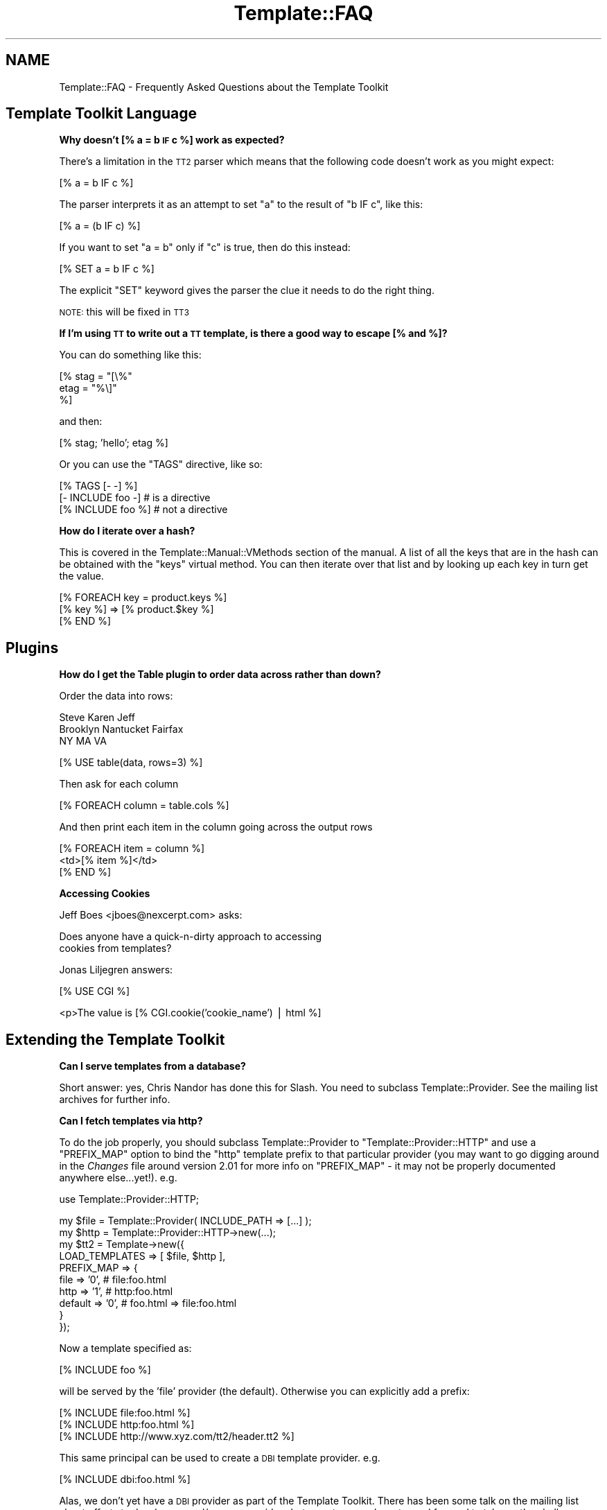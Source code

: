.\" Automatically generated by Pod::Man v1.37, Pod::Parser v1.14
.\"
.\" Standard preamble:
.\" ========================================================================
.de Sh \" Subsection heading
.br
.if t .Sp
.ne 5
.PP
\fB\\$1\fR
.PP
..
.de Sp \" Vertical space (when we can't use .PP)
.if t .sp .5v
.if n .sp
..
.de Vb \" Begin verbatim text
.ft CW
.nf
.ne \\$1
..
.de Ve \" End verbatim text
.ft R
.fi
..
.\" Set up some character translations and predefined strings.  \*(-- will
.\" give an unbreakable dash, \*(PI will give pi, \*(L" will give a left
.\" double quote, and \*(R" will give a right double quote.  | will give a
.\" real vertical bar.  \*(C+ will give a nicer C++.  Capital omega is used to
.\" do unbreakable dashes and therefore won't be available.  \*(C` and \*(C'
.\" expand to `' in nroff, nothing in troff, for use with C<>.
.tr \(*W-|\(bv\*(Tr
.ds C+ C\v'-.1v'\h'-1p'\s-2+\h'-1p'+\s0\v'.1v'\h'-1p'
.ie n \{\
.    ds -- \(*W-
.    ds PI pi
.    if (\n(.H=4u)&(1m=24u) .ds -- \(*W\h'-12u'\(*W\h'-12u'-\" diablo 10 pitch
.    if (\n(.H=4u)&(1m=20u) .ds -- \(*W\h'-12u'\(*W\h'-8u'-\"  diablo 12 pitch
.    ds L" ""
.    ds R" ""
.    ds C` ""
.    ds C' ""
'br\}
.el\{\
.    ds -- \|\(em\|
.    ds PI \(*p
.    ds L" ``
.    ds R" ''
'br\}
.\"
.\" If the F register is turned on, we'll generate index entries on stderr for
.\" titles (.TH), headers (.SH), subsections (.Sh), items (.Ip), and index
.\" entries marked with X<> in POD.  Of course, you'll have to process the
.\" output yourself in some meaningful fashion.
.if \nF \{\
.    de IX
.    tm Index:\\$1\t\\n%\t"\\$2"
..
.    nr % 0
.    rr F
.\}
.\"
.\" For nroff, turn off justification.  Always turn off hyphenation; it makes
.\" way too many mistakes in technical documents.
.hy 0
.if n .na
.\"
.\" Accent mark definitions (@(#)ms.acc 1.5 88/02/08 SMI; from UCB 4.2).
.\" Fear.  Run.  Save yourself.  No user-serviceable parts.
.    \" fudge factors for nroff and troff
.if n \{\
.    ds #H 0
.    ds #V .8m
.    ds #F .3m
.    ds #[ \f1
.    ds #] \fP
.\}
.if t \{\
.    ds #H ((1u-(\\\\n(.fu%2u))*.13m)
.    ds #V .6m
.    ds #F 0
.    ds #[ \&
.    ds #] \&
.\}
.    \" simple accents for nroff and troff
.if n \{\
.    ds ' \&
.    ds ` \&
.    ds ^ \&
.    ds , \&
.    ds ~ ~
.    ds /
.\}
.if t \{\
.    ds ' \\k:\h'-(\\n(.wu*8/10-\*(#H)'\'\h"|\\n:u"
.    ds ` \\k:\h'-(\\n(.wu*8/10-\*(#H)'\`\h'|\\n:u'
.    ds ^ \\k:\h'-(\\n(.wu*10/11-\*(#H)'^\h'|\\n:u'
.    ds , \\k:\h'-(\\n(.wu*8/10)',\h'|\\n:u'
.    ds ~ \\k:\h'-(\\n(.wu-\*(#H-.1m)'~\h'|\\n:u'
.    ds / \\k:\h'-(\\n(.wu*8/10-\*(#H)'\z\(sl\h'|\\n:u'
.\}
.    \" troff and (daisy-wheel) nroff accents
.ds : \\k:\h'-(\\n(.wu*8/10-\*(#H+.1m+\*(#F)'\v'-\*(#V'\z.\h'.2m+\*(#F'.\h'|\\n:u'\v'\*(#V'
.ds 8 \h'\*(#H'\(*b\h'-\*(#H'
.ds o \\k:\h'-(\\n(.wu+\w'\(de'u-\*(#H)/2u'\v'-.3n'\*(#[\z\(de\v'.3n'\h'|\\n:u'\*(#]
.ds d- \h'\*(#H'\(pd\h'-\w'~'u'\v'-.25m'\f2\(hy\fP\v'.25m'\h'-\*(#H'
.ds D- D\\k:\h'-\w'D'u'\v'-.11m'\z\(hy\v'.11m'\h'|\\n:u'
.ds th \*(#[\v'.3m'\s+1I\s-1\v'-.3m'\h'-(\w'I'u*2/3)'\s-1o\s+1\*(#]
.ds Th \*(#[\s+2I\s-2\h'-\w'I'u*3/5'\v'-.3m'o\v'.3m'\*(#]
.ds ae a\h'-(\w'a'u*4/10)'e
.ds Ae A\h'-(\w'A'u*4/10)'E
.    \" corrections for vroff
.if v .ds ~ \\k:\h'-(\\n(.wu*9/10-\*(#H)'\s-2\u~\d\s+2\h'|\\n:u'
.if v .ds ^ \\k:\h'-(\\n(.wu*10/11-\*(#H)'\v'-.4m'^\v'.4m'\h'|\\n:u'
.    \" for low resolution devices (crt and lpr)
.if \n(.H>23 .if \n(.V>19 \
\{\
.    ds : e
.    ds 8 ss
.    ds o a
.    ds d- d\h'-1'\(ga
.    ds D- D\h'-1'\(hy
.    ds th \o'bp'
.    ds Th \o'LP'
.    ds ae ae
.    ds Ae AE
.\}
.rm #[ #] #H #V #F C
.\" ========================================================================
.\"
.IX Title "Template::FAQ 3"
.TH Template::FAQ 3 "2009-07-20" "perl v5.8.4" "User Contributed Perl Documentation"
.SH "NAME"
Template::FAQ \- Frequently Asked Questions about the Template Toolkit
.SH "Template Toolkit Language"
.IX Header "Template Toolkit Language"
.Sh "Why doesn't [% a = b \s-1IF\s0 c %] work as expected?"
.IX Subsection "Why doesn't [% a = b IF c %] work as expected?"
There's a limitation in the \s-1TT2\s0 parser which means that the following code
doesn't work as you might expect:
.PP
.Vb 1
\&    [% a = b IF c %]
.Ve
.PP
The parser interprets it as an attempt to set \f(CW\*(C`a\*(C'\fR to the result of 
\&\f(CW\*(C`b IF c\*(C'\fR, like this: 
.PP
.Vb 1
\&    [% a = (b IF c) %]
.Ve
.PP
If you want to set \f(CW\*(C`a = b\*(C'\fR only if \f(CW\*(C`c\*(C'\fR is true, then do this instead:
.PP
.Vb 1
\&    [% SET a = b IF c %]
.Ve
.PP
The explicit \f(CW\*(C`SET\*(C'\fR keyword gives the parser the clue it needs to do the
right thing.
.PP
\&\s-1NOTE:\s0 this will be fixed in \s-1TT3\s0
.Sh "If I'm using \s-1TT\s0 to write out a \s-1TT\s0 template, is there a good way to escape [% and %]?"
.IX Subsection "If I'm using TT to write out a TT template, is there a good way to escape [% and %]?"
You can do something like this:
.PP
.Vb 3
\&    [% stag = "[\e%"
\&       etag = "%\e]"
\&    %]
.Ve
.PP
and then:
.PP
.Vb 1
\&    [% stag; 'hello'; etag %]
.Ve
.PP
Or you can use the \f(CW\*(C`TAGS\*(C'\fR directive, like so:
.PP
.Vb 3
\&    [% TAGS [- -] %]
\&    [- INCLUDE foo -]   # is a directive
\&    [% INCLUDE foo %]   # not a directive
.Ve
.Sh "How do I iterate over a hash?"
.IX Subsection "How do I iterate over a hash?"
This is covered in the Template::Manual::VMethods section of the
manual. A list of all the keys that are in the hash can be obtained with the
\&\f(CW\*(C`keys\*(C'\fR virtual method. You can then iterate over that list and by looking up
each key in turn get the value.
.PP
.Vb 3
\&    [% FOREACH key = product.keys %]
\&       [% key %] => [% product.$key %]
\&    [% END %]
.Ve
.SH "Plugins"
.IX Header "Plugins"
.Sh "How do I get the Table plugin to order data across rather than down?"
.IX Subsection "How do I get the Table plugin to order data across rather than down?"
Order the data into rows:
.PP
.Vb 3
\&    Steve     Karen     Jeff
\&    Brooklyn  Nantucket Fairfax
\&    NY        MA        VA
.Ve
.PP
.Vb 1
\&    [% USE table(data, rows=3) %]
.Ve
.PP
Then ask for each column
.PP
.Vb 1
\&    [% FOREACH column = table.cols %]
.Ve
.PP
And then print each item in the column going across the output rows
.PP
.Vb 3
\&    [% FOREACH item = column %]
\&        <td>[% item %]</td>
\&    [% END %]
.Ve
.Sh "Accessing Cookies"
.IX Subsection "Accessing Cookies"
Jeff Boes <jboes@nexcerpt.com> asks:
.PP
.Vb 2
\&    Does anyone have a quick-n-dirty approach to accessing 
\&    cookies from templates?
.Ve
.PP
Jonas Liljegren answers:
.PP
.Vb 1
\&    [% USE CGI %]
.Ve
.PP
.Vb 1
\&    <p>The value is [% CGI.cookie('cookie_name') | html %]
.Ve
.SH "Extending the Template Toolkit"
.IX Header "Extending the Template Toolkit"
.Sh "Can I serve templates from a database?"
.IX Subsection "Can I serve templates from a database?"
Short answer: yes, Chris Nandor has done this for Slash.  You need to 
subclass Template::Provider.  See the mailing list archives for further
info.
.Sh "Can I fetch templates via http?"
.IX Subsection "Can I fetch templates via http?"
To do the job properly, you should subclass Template::Provider to
\&\f(CW\*(C`Template::Provider::HTTP\*(C'\fR and use a \f(CW\*(C`PREFIX_MAP\*(C'\fR option to bind the \f(CW\*(C`http\*(C'\fR
template prefix to that particular provider (you may want to go digging around
in the \fIChanges\fR file around version 2.01 for more info on \f(CW\*(C`PREFIX_MAP\*(C'\fR \- it
may not be properly documented anywhere else...yet!). e.g.
.PP
.Vb 1
\&    use Template::Provider::HTTP;
.Ve
.PP
.Vb 10
\&    my $file = Template::Provider( INCLUDE_PATH => [...] );
\&    my $http = Template::Provider::HTTP->new(...);
\&    my $tt2  = Template->new({
\&        LOAD_TEMPLATES => [ $file, $http ],
\&        PREFIX_MAP => {
\&            file    => '0',     # file:foo.html
\&            http    => '1',     # http:foo.html
\&            default => '0',     # foo.html => file:foo.html
\&        }
\&    });
.Ve
.PP
Now a template specified as:
.PP
.Vb 1
\&    [% INCLUDE foo %]
.Ve
.PP
will be served by the 'file' provider (the default).  Otherwise you 
can explicitly add a prefix:
.PP
.Vb 3
\&    [% INCLUDE file:foo.html %]
\&    [% INCLUDE http:foo.html %]
\&    [% INCLUDE http://www.xyz.com/tt2/header.tt2 %]
.Ve
.PP
This same principal can be used to create a \s-1DBI\s0 template provider.  e.g.
.PP
.Vb 1
\&    [% INCLUDE dbi:foo.html %]
.Ve
.PP
Alas, we don't yet have a \s-1DBI\s0 provider as part of the Template Toolkit. There
has been some talk on the mailing list about efforts to develop \s-1DBI\s0 and/or
\&\s-1HTTP\s0 providers but as yet no-one has stepped forward to take up the
challenge...
.PP
In the mean time, Craig Barrat's post from the mailing list has some useful
pointers on how to achieve this using existing modules.  See
<http://tt2.org/pipermail/templates/2001\-May/000954.html>
.SH "Miscellaneous"
.IX Header "Miscellaneous"
.Sh "How can I find out the name of the main template being processed?"
.IX Subsection "How can I find out the name of the main template being processed?"
The \f(CW\*(C`template\*(C'\fR variable contains a reference to the
Template::Document object for the main template you're processing
(i.e. the one provided as the first argument to the Template \fIprocess()\fR
method).  The \f(CW\*(C`name\*(C'\fR method returns its name.
.PP
.Vb 1
\&    [% template.name %]     # e.g. index.html
.Ve
.Sh "How can I find out the name of the current template being processed?"
.IX Subsection "How can I find out the name of the current template being processed?"
The \f(CW\*(C`template\*(C'\fR variable always references the \fImain\fR template being processed.
So even if you call [% \s-1INCLUDE\s0 header %], and that calls [% \s-1INCLUDE\s0 menu %],
the \f(CW\*(C`template\*(C'\fR variable will be unchanged.
.PP
index.html:
.PP
.Vb 2
\&    [% template.name  %]     # index.html
\&    [% INCLUDE header %]
.Ve
.PP
header:
.PP
.Vb 2
\&    [% template.name  %]     # index.html
\&    [% INCLUDE menu   %]
.Ve
.PP
menu:
.PP
.Vb 1
\&    [% template.name  %]     # index.html
.Ve
.PP
In constrast, the \f(CW\*(C`component\*(C'\fR variable always references the \fIcurrent\fR
template being processed.  
.PP
index.html
.PP
.Vb 2
\&    [% component.name %]     # index.html
\&    [% INCLUDE header %]
.Ve
.PP
header:
.PP
.Vb 2
\&    [% component.name %]     # header
\&    [% INCLUDE menu   %]
.Ve
.PP
menu:
.PP
.Vb 1
\&    [% component.name  %]     # menu
.Ve
.Sh "How do I print the modification time of the template or component?"
.IX Subsection "How do I print the modification time of the template or component?"
The \f(CW\*(C`template\*(C'\fR and \f(CW\*(C`component\*(C'\fR variables reference the main template
and the current template being processed (see previous questions).
The \f(CW\*(C`modtime\*(C'\fR method returns the modification time of the
corresponding template file as a number of seconds since the Unix
epoch (00:00:00 \s-1GMT\s0 1st January 1970).
.PP
This number doesn't mean much to anyone (except perhaps serious Unix
geeks) so you'll probably want to use the Date plugin to format it for
human consumption.
.PP
.Vb 2
\&    [% USE Date %]
\&    [% template.name %] last modified [% Date.format(template.modtime) %]
.Ve
.Sh "How can I configure variables on a per-request basis?"
.IX Subsection "How can I configure variables on a per-request basis?"
One easy way to achieve this is to define a single \f(CW\*(C`PRE_PROCESS\*(C'\fR template
which loads in other configuration files based on variables defined or other
conditions.
.PP
For example, my setup usually looks something like this:
.PP
.Vb 1
\&    PRE_PROCESS => 'config/main'
.Ve
.PP
config/main:
.PP
.Vb 2
\&    [%  DEFAULT  style   = 'text'
\&                 section =  template.section or 'home';
.Ve
.PP
.Vb 7
\&        PROCESS  config/site
\&              +  config/urls
\&              +  config/macros
\&              + "config/style/$style"
\&              + "config/section/$section"
\&              + ...
\&    %]
.Ve
.PP
This allows me to set a single 'style' variable to control which config
file gets pre-processed to set my various style options (colours, img paths,
etc).  For example:
.PP
config/style/basic:
.PP
.Vb 2
\&    [%  style = {
\&            name = style    # save existing 'style' var as 'style.name'
.Ve
.PP
.Vb 6
\&            # define various other style variables....
\&            col = {
\&                back => '#ffffff'
\&                text => '#000000'
\&                    # ...etc...
\&            }
.Ve
.PP
.Vb 3
\&            logo = {
\&                    # ...etc...
\&            }
.Ve
.PP
.Vb 3
\&            # ...etc...
\&        }
\&    %]
.Ve
.PP
Each source template can declare which section it's in via a \s-1META\s0
directive:
.PP
.Vb 5
\&  [% META
\&       title   = 'General Information'
\&       section = 'info'
\&  %]
\&  ...
.Ve
.PP
This controls which section configuration file gets loaded to set various
other variables for defining the section title, menu, etc.
.PP
config/section/info:
.PP
.Vb 7
\&    [%  section = {
\&            name   = section  # save 'section' var as 'section.name'
\&            title  = 'Information'
\&            menu   = [ ... ]
\&            # ...etc...
\&        }
\&    %]
.Ve
.PP
This illustrates the basic principal but you can extend it to perform
pretty much any kind of per-document initialisation that you require.
.Sh "Why do I get rubbish for my utf\-8 templates?"
.IX Subsection "Why do I get rubbish for my utf-8 templates?"
First of all, make sure that your template files define a Byte Order
Mark <http://en.wikipedia.org/wiki/Byte_Order_Mark>
.PP
If you for some reason don't want to add \s-1BOM\s0 to your templates, you can
force Template to use a particular encoding (e.g. \f(CW\*(C`utf8\*(C'\fR) for your 
templates with the \f(CW\*(C`ENCODING\*(C'\fR option.
.PP
.Vb 3
\&    my $template = Template->new({ 
\&        ENCODING => 'utf8' 
\&    });
.Ve
.SH "Questions About This FAQ"
.IX Header "Questions About This FAQ"
.Sh "Why is this \s-1FAQ\s0 so short?"
.IX Subsection "Why is this FAQ so short?"
Because we don't have anyone maintaining it.
.Sh "Can I help?"
.IX Subsection "Can I help?"
Yes please :\-)
